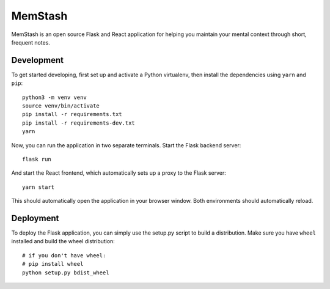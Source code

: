 MemStash
=========

MemStash is an open source Flask and React application for helping you maintain
your mental context through short, frequent notes.

Development
------------

To get started developing, first set up and activate a Python virtualenv, then
install the dependencies using ``yarn`` and ``pip``::

    python3 -m venv venv
    source venv/bin/activate
    pip install -r requirements.txt
    pip install -r requirements-dev.txt
    yarn

Now, you can run the application in two separate terminals. Start the Flask
backend server::

    flask run

And start the React frontend, which automatically sets up a proxy to the Flask
server::

    yarn start

This should automatically open the application in your browser window. Both
environments should automatically reload.

Deployment
-----------

To deploy the Flask application, you can simply use the setup.py script to build
a distribution. Make sure you have ``wheel`` installed  and build the wheel
distribution::

    # if you don't have wheel:
    # pip install wheel
    python setup.py bdist_wheel
